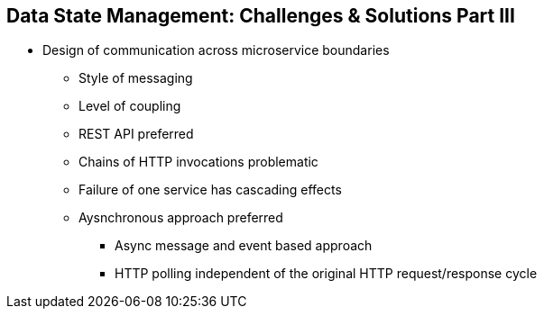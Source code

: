 :data-uri:
:noaudio:

== Data State Management: Challenges & Solutions Part III

* Design of communication across microservice boundaries
** Style of messaging
** Level of coupling
** REST API preferred
** Chains of HTTP invocations problematic
** Failure of one service has cascading effects
** Aysnchronous approach preferred
*** Async message and event based approach
*** HTTP polling independent of the original HTTP request/response cycle

ifdef::showscript[]

Transcript:

endif::showscript[]